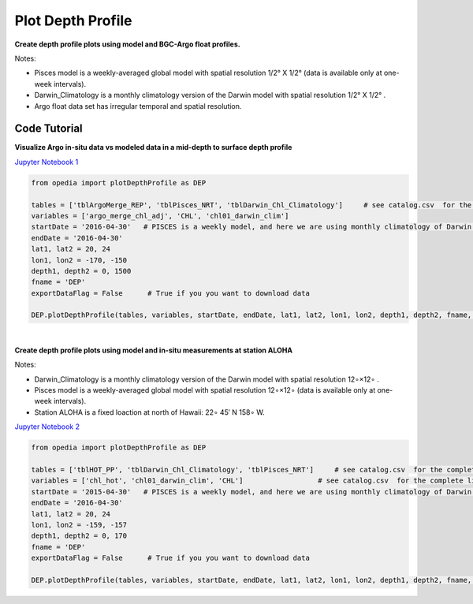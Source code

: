 
.. _Jupyter Notebook 1: https://github.com/mdashkezari/opedia/blob/master/notebooks/Plot_DepthProfile_01.ipynb
.. _Jupyter Notebook 2: https://github.com/mdashkezari/opedia/blob/master/notebooks/Plot_DepthProfile_02.ipynb

Plot Depth Profile
==================


**Create depth profile plots using model and BGC-Argo float profiles.**

Notes:

- Pisces model is a weekly-averaged global model with spatial resolution  1/2° X 1/2°  (data is available only at one-week intervals).
- Darwin_Climatology is a monthly climatology version of the Darwin model with spatial resolution  1/2° X 1/2° .
- Argo float data set has irregular temporal and spatial resolution.


Code Tutorial
^^^^^^^^^^^^^


**Visualize Argo in-situ data vs modeled data in a mid-depth to surface depth profile**

`Jupyter Notebook 1`_

.. code-block:: python


    from opedia import plotDepthProfile as DEP

    tables = ['tblArgoMerge_REP', 'tblPisces_NRT', 'tblDarwin_Chl_Climatology']     # see catalog.csv  for the complete list of tables and variable names
    variables = ['argo_merge_chl_adj', 'CHL', 'chl01_darwin_clim']
    startDate = '2016-04-30'   # PISCES is a weekly model, and here we are using monthly climatology of Darwin model
    endDate = '2016-04-30'
    lat1, lat2 = 20, 24
    lon1, lon2 = -170, -150
    depth1, depth2 = 0, 1500
    fname = 'DEP'
    exportDataFlag = False      # True if you you want to download data

    DEP.plotDepthProfile(tables, variables, startDate, endDate, lat1, lat2, lon1, lon2, depth1, depth2, fname, exportDataFlag)



.. raw:: html

    <iframe src="../../../../_static/tutorial_plots/dep_01.html"  frameborder = 0  height="1000px" width="100%">></iframe>

|

**Create depth profile plots using model and in-situ measurements at station ALOHA**


Notes:

- Darwin_Climatology is a monthly climatology version of the Darwin model with spatial resolution  12∘×12∘ .
- Pisces model is a weekly-averaged global model with spatial resolution  12∘×12∘  (data is available only at one-week intervals).
- Station ALOHA is a fixed loaction at north of Hawaii:  22∘ 45′ N  158∘ W.

`Jupyter Notebook 2`_

.. code-block:: python


    from opedia import plotDepthProfile as DEP

    tables = ['tblHOT_PP', 'tblDarwin_Chl_Climatology', 'tblPisces_NRT']     # see catalog.csv  for the complete list of tables and variable names
    variables = ['chl_hot', 'chl01_darwin_clim', 'CHL']                  # see catalog.csv  for the complete list of tables and variable names
    startDate = '2015-04-30'   # PISCES is a weekly model, and here we are using monthly climatology of Darwin model
    endDate = '2016-04-30'
    lat1, lat2 = 20, 24
    lon1, lon2 = -159, -157
    depth1, depth2 = 0, 170
    fname = 'DEP'
    exportDataFlag = False      # True if you you want to download data

    DEP.plotDepthProfile(tables, variables, startDate, endDate, lat1, lat2, lon1, lon2, depth1, depth2, fname, exportDataFlag)



.. raw:: html

    <iframe src="../_static/tutorial_plots/dep_02.html"  frameborder = 0  height="1000px" width="100%">></iframe>
